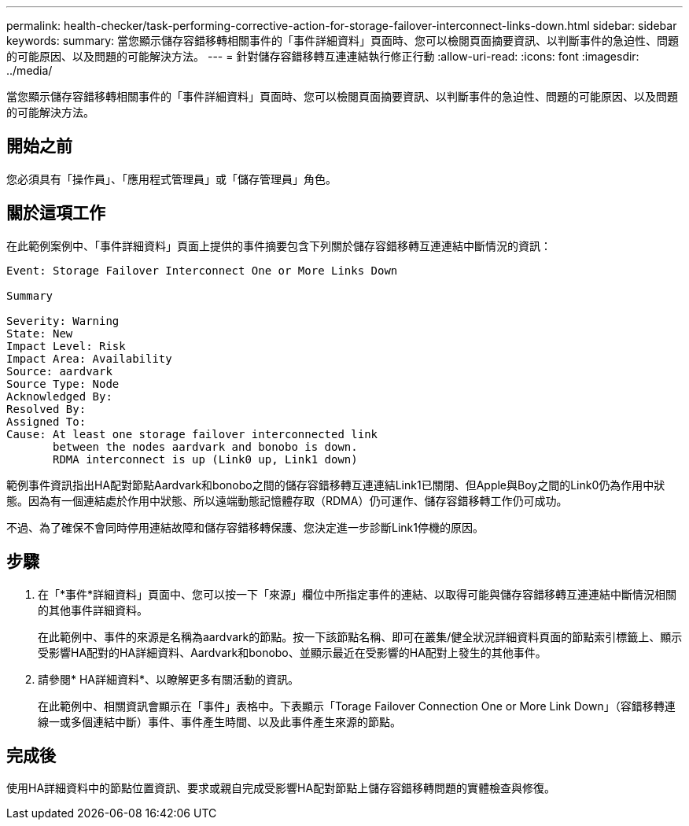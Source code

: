 ---
permalink: health-checker/task-performing-corrective-action-for-storage-failover-interconnect-links-down.html 
sidebar: sidebar 
keywords:  
summary: 當您顯示儲存容錯移轉相關事件的「事件詳細資料」頁面時、您可以檢閱頁面摘要資訊、以判斷事件的急迫性、問題的可能原因、以及問題的可能解決方法。 
---
= 針對儲存容錯移轉互連連結執行修正行動
:allow-uri-read: 
:icons: font
:imagesdir: ../media/


[role="lead"]
當您顯示儲存容錯移轉相關事件的「事件詳細資料」頁面時、您可以檢閱頁面摘要資訊、以判斷事件的急迫性、問題的可能原因、以及問題的可能解決方法。



== 開始之前

您必須具有「操作員」、「應用程式管理員」或「儲存管理員」角色。



== 關於這項工作

在此範例案例中、「事件詳細資料」頁面上提供的事件摘要包含下列關於儲存容錯移轉互連連結中斷情況的資訊：

[listing]
----
Event: Storage Failover Interconnect One or More Links Down

Summary

Severity: Warning
State: New
Impact Level: Risk
Impact Area: Availability
Source: aardvark
Source Type: Node
Acknowledged By:
Resolved By:
Assigned To:
Cause: At least one storage failover interconnected link
       between the nodes aardvark and bonobo is down.
       RDMA interconnect is up (Link0 up, Link1 down)
----
範例事件資訊指出HA配對節點Aardvark和bonobo之間的儲存容錯移轉互連連結Link1已關閉、但Apple與Boy之間的Link0仍為作用中狀態。因為有一個連結處於作用中狀態、所以遠端動態記憶體存取（RDMA）仍可運作、儲存容錯移轉工作仍可成功。

不過、為了確保不會同時停用連結故障和儲存容錯移轉保護、您決定進一步診斷Link1停機的原因。



== 步驟

. 在「*事件*詳細資料」頁面中、您可以按一下「來源」欄位中所指定事件的連結、以取得可能與儲存容錯移轉互連連結中斷情況相關的其他事件詳細資料。
+
在此範例中、事件的來源是名稱為aardvark的節點。按一下該節點名稱、即可在叢集/健全狀況詳細資料頁面的節點索引標籤上、顯示受影響HA配對的HA詳細資料、Aardvark和bonobo、並顯示最近在受影響的HA配對上發生的其他事件。

. 請參閱* HA詳細資料*、以瞭解更多有關活動的資訊。
+
在此範例中、相關資訊會顯示在「事件」表格中。下表顯示「Torage Failover Connection One or More Link Down」（容錯移轉連線一或多個連結中斷）事件、事件產生時間、以及此事件產生來源的節點。





== 完成後

使用HA詳細資料中的節點位置資訊、要求或親自完成受影響HA配對節點上儲存容錯移轉問題的實體檢查與修復。
